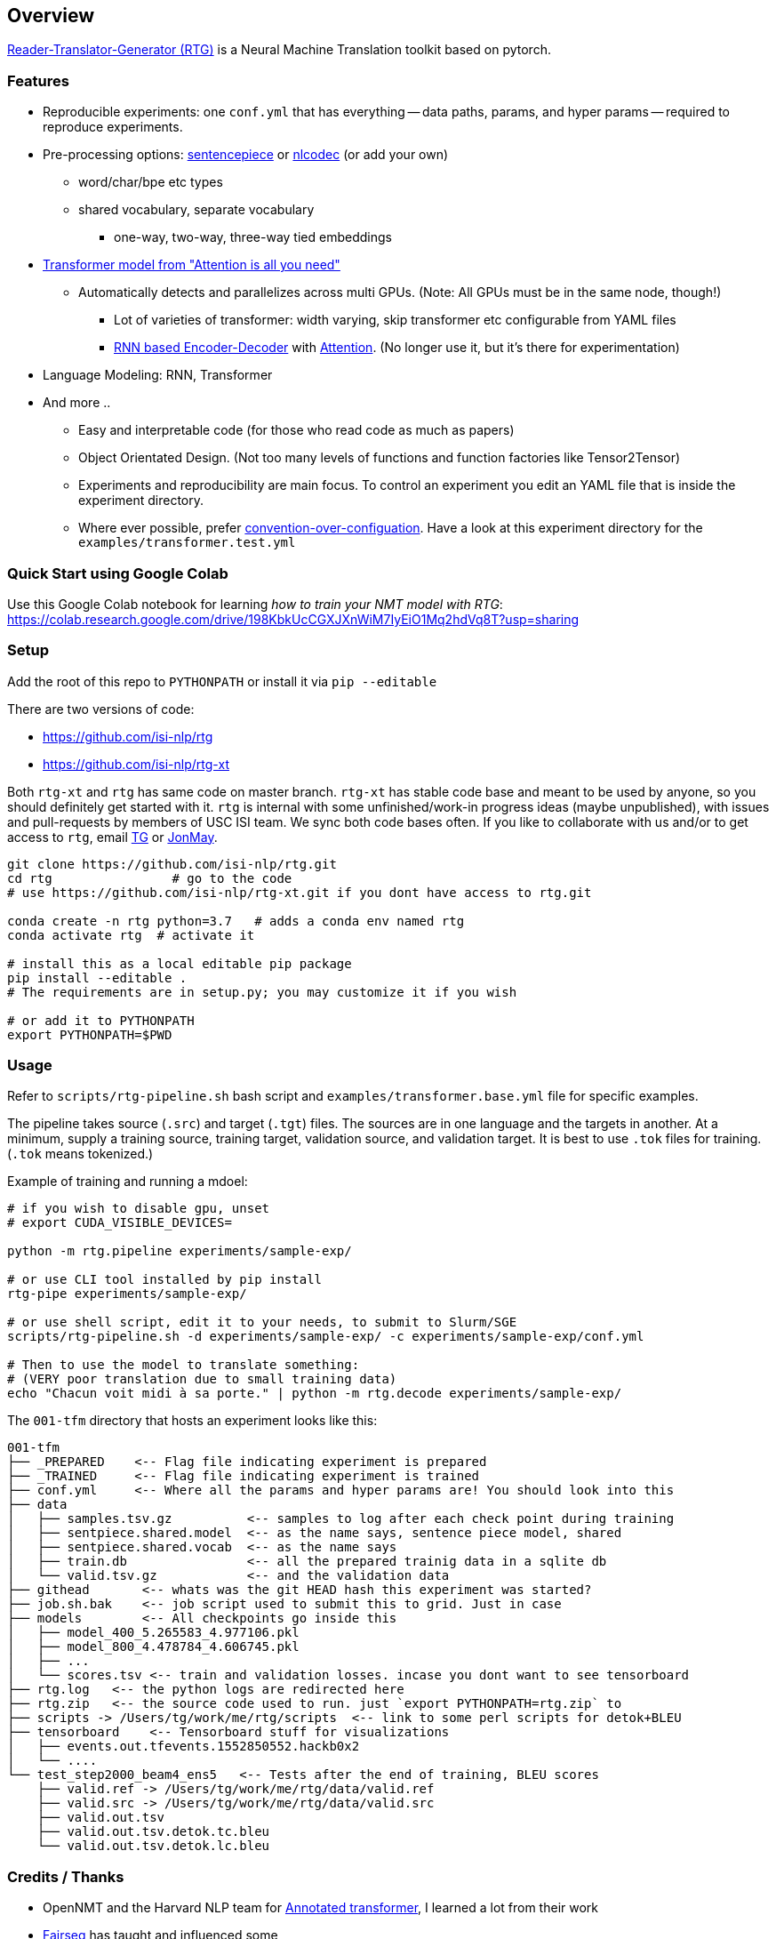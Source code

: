 == Overview

https://isi-nlp.github.io/rtg[Reader-Translator-Generator (RTG)] is a Neural Machine Translation toolkit based on pytorch.

=== Features
* Reproducible experiments: one `conf.yml`  that has everything -- data paths, params, and
   hyper params -- required to reproduce experiments.
*  Pre-processing options: https://github.com/google/sentencepiece[sentencepiece] or https://github.com/isi-nlp/nlcodec[nlcodec] (or add your own)
**  word/char/bpe etc types
** shared vocabulary, separate vocabulary
*** one-way, two-way, three-way tied embeddings
* https://arxiv.org/abs/1706.03762[Transformer model from "Attention is all you need"]
** Automatically detects and parallelizes across multi GPUs. (Note: All GPUs must be in the same node, though!)
*** Lot of varieties of transformer: width varying, skip transformer etc configurable from YAML files
*** https://papers.nips.cc/paper/5346-sequence-to-sequence-learning-with-neural-networks.pdf[RNN based Encoder-Decoder] with https://nlp.stanford.edu/pubs/emnlp15_attn.pdf[Attention]. (No longer use it, but it's there for experimentation)
* Language Modeling: RNN, Transformer
* And more ..
** Easy and interpretable code (for those who read code as much as papers)
** Object Orientated Design. (Not too many levels of functions and function factories like Tensor2Tensor)
** Experiments and reproducibility are main focus. To control an experiment you edit an YAML file that is inside the experiment directory.
** Where ever possible, prefer https://www.wikiwand.com/en/Convention_over_configuration[convention-over-configuation]. Have a look at this experiment directory for the `examples/transformer.test.yml`

[#colab-example]
=== Quick Start using Google Colab

Use this Google Colab notebook for learning __how to train your NMT model with RTG__: https://colab.research.google.com/drive/198KbkUcCGXJXnWiM7IyEiO1Mq2hdVq8T?usp=sharing


=== Setup
Add the root of this repo to `PYTHONPATH` or install it via `pip --editable`

There are two versions of code:

* https://github.com/isi-nlp/rtg
* https://github.com/isi-nlp/rtg-xt

Both `rtg-xt` and `rtg` has same code on master branch.
`rtg-xt` has stable code base and meant to be used by anyone, so you should definitely get started with it.
`rtg` is internal with some unfinished/work-in progress ideas (maybe unpublished), with issues and pull-requests by members of USC ISI team.
We sync both code bases often.
If you like to collaborate with us and/or to get access to `rtg`, email https://isi.edu/~tg[TG] or https://isi.edu/~jonmay[JonMay].


[Source,bash]
----
git clone https://github.com/isi-nlp/rtg.git
cd rtg                # go to the code
# use https://github.com/isi-nlp/rtg-xt.git if you dont have access to rtg.git

conda create -n rtg python=3.7   # adds a conda env named rtg
conda activate rtg  # activate it

# install this as a local editable pip package
pip install --editable .
# The requirements are in setup.py; you may customize it if you wish

# or add it to PYTHONPATH
export PYTHONPATH=$PWD
----


=== Usage

Refer to `scripts/rtg-pipeline.sh` bash script and `examples/transformer.base.yml` file for specific examples.

The pipeline takes source (`.src`) and target (`.tgt`) files. The sources are in one language and the targets in another. At a minimum, supply a training source, training target, validation source, and validation target. It is best to use `.tok` files for training. (`.tok` means tokenized.)

Example of training and running a mdoel:

[source, bash]
----
# if you wish to disable gpu, unset
# export CUDA_VISIBLE_DEVICES=

python -m rtg.pipeline experiments/sample-exp/

# or use CLI tool installed by pip install
rtg-pipe experiments/sample-exp/

# or use shell script, edit it to your needs, to submit to Slurm/SGE
scripts/rtg-pipeline.sh -d experiments/sample-exp/ -c experiments/sample-exp/conf.yml

# Then to use the model to translate something:
# (VERY poor translation due to small training data)
echo "Chacun voit midi à sa porte." | python -m rtg.decode experiments/sample-exp/
----

The `001-tfm` directory that hosts an experiment looks like this:
----
001-tfm
├── _PREPARED    <-- Flag file indicating experiment is prepared
├── _TRAINED     <-- Flag file indicating experiment is trained
├── conf.yml     <-- Where all the params and hyper params are! You should look into this
├── data
│   ├── samples.tsv.gz          <-- samples to log after each check point during training
│   ├── sentpiece.shared.model  <-- as the name says, sentence piece model, shared
│   ├── sentpiece.shared.vocab  <-- as the name says
│   ├── train.db                <-- all the prepared trainig data in a sqlite db
│   └── valid.tsv.gz            <-- and the validation data
├── githead       <-- whats was the git HEAD hash this experiment was started?
├── job.sh.bak    <-- job script used to submit this to grid. Just in case
├── models        <-- All checkpoints go inside this
│   ├── model_400_5.265583_4.977106.pkl
│   ├── model_800_4.478784_4.606745.pkl
│   ├── ...
│   └── scores.tsv <-- train and validation losses. incase you dont want to see tensorboard
├── rtg.log   <-- the python logs are redirected here
├── rtg.zip   <-- the source code used to run. just `export PYTHONPATH=rtg.zip` to
├── scripts -> /Users/tg/work/me/rtg/scripts  <-- link to some perl scripts for detok+BLEU
├── tensorboard    <-- Tensorboard stuff for visualizations
│   ├── events.out.tfevents.1552850552.hackb0x2
│   └── ....
└── test_step2000_beam4_ens5   <-- Tests after the end of training, BLEU scores
    ├── valid.ref -> /Users/tg/work/me/rtg/data/valid.ref
    ├── valid.src -> /Users/tg/work/me/rtg/data/valid.src
    ├── valid.out.tsv
    ├── valid.out.tsv.detok.tc.bleu
    └── valid.out.tsv.detok.lc.bleu
----

=== Credits / Thanks
-  OpenNMT and the Harvard NLP team for http://nlp.seas.harvard.edu/2018/04/03/attention.html[Annotated transformer], I learned a lot from their work
-  https://github.com/pytorch/fairseq[Fairseq] has taught and influenced some
-  https://www.isi.edu/research_groups/nlg/people[My team at USC ISI] for everything else

